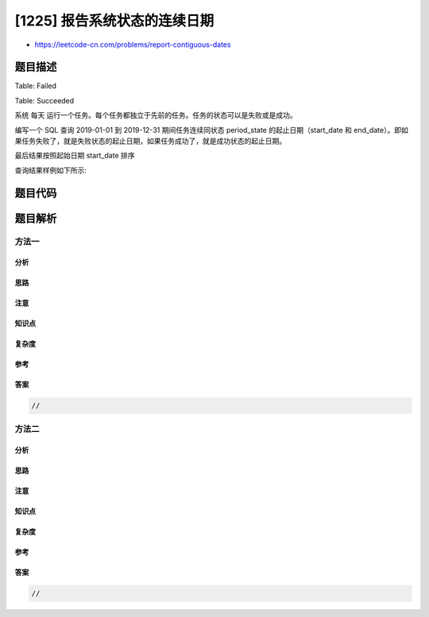 [1225] 报告系统状态的连续日期
=============================

-  https://leetcode-cn.com/problems/report-contiguous-dates

题目描述
--------

.. raw:: html

   <p>

Table: Failed

.. raw:: html

   </p>

.. raw:: html

   <pre>+--------------+---------+
   | Column Name  | Type    |
   +--------------+---------+
   | fail_date    | date    |
   +--------------+---------+
   该表主键为 fail_date。
   该表包含失败任务的天数.
   </pre>

.. raw:: html

   <p>

Table: Succeeded

.. raw:: html

   </p>

.. raw:: html

   <pre>+--------------+---------+
   | Column Name  | Type    |
   +--------------+---------+
   | success_date | date    |
   +--------------+---------+
   该表主键为 success_date。
   该表包含成功任务的天数.
   </pre>

.. raw:: html

   <p>

 

.. raw:: html

   </p>

.. raw:: html

   <p>

系统 每天
运行一个任务。每个任务都独立于先前的任务。任务的状态可以是失败或是成功。

.. raw:: html

   </p>

.. raw:: html

   <p>

编写一个 SQL 查询 2019-01-01 到 2019-12-31
期间任务连续同状态 period\_state 的起止日期（start\_date 和
end\_date）。即如果任务失败了，就是失败状态的起止日期，如果任务成功了，就是成功状态的起止日期。

.. raw:: html

   </p>

.. raw:: html

   <p>

最后结果按照起始日期 start\_date 排序

.. raw:: html

   </p>

.. raw:: html

   <p>

查询结果样例如下所示:

.. raw:: html

   </p>

.. raw:: html

   <pre>Failed table:
   +-------------------+
   | fail_date         |
   +-------------------+
   | 2018-12-28        |
   | 2018-12-29        |
   | 2019-01-04        |
   | 2019-01-05        |
   +-------------------+

   Succeeded table:
   +-------------------+
   | success_date      |
   +-------------------+
   | 2018-12-30        |
   | 2018-12-31        |
   | 2019-01-01        |
   | 2019-01-02        |
   | 2019-01-03        |
   | 2019-01-06        |
   +-------------------+


   Result table:
   +--------------+--------------+--------------+
   | period_state | start_date   | end_date     |
   +--------------+--------------+--------------+
   | succeeded    | 2019-01-01   | 2019-01-03   |
   | failed       | 2019-01-04   | 2019-01-05   |
   | succeeded    | 2019-01-06   | 2019-01-06   |
   +--------------+--------------+--------------+

   结果忽略了 2018 年的记录，因为我们只关心从 2019-01-01 到 2019-12-31 的记录
   从 2019-01-01 到 2019-01-03 所有任务成功，系统状态为 &quot;succeeded&quot;。
   从 2019-01-04 到 2019-01-05 所有任务失败，系统状态为 &quot;failed&quot;。
   从 2019-01-06 到 2019-01-06 所有任务成功，系统状态为 &quot;succeeded&quot;。
   </pre>

题目代码
--------

.. code:: cpp

题目解析
--------

方法一
~~~~~~

分析
^^^^

思路
^^^^

注意
^^^^

知识点
^^^^^^

复杂度
^^^^^^

参考
^^^^

答案
^^^^

.. code:: cpp

    //

方法二
~~~~~~

分析
^^^^

思路
^^^^

注意
^^^^

知识点
^^^^^^

复杂度
^^^^^^

参考
^^^^

答案
^^^^

.. code:: cpp

    //
